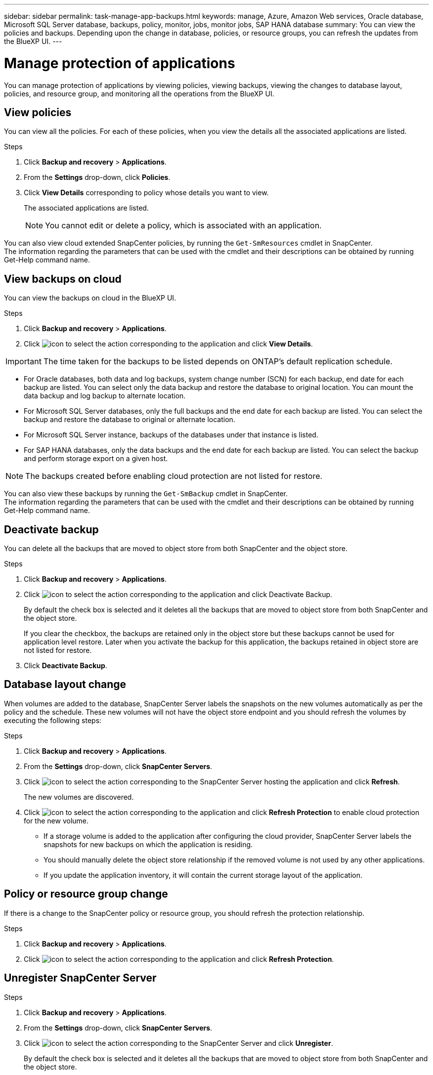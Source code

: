 ---
sidebar: sidebar
permalink: task-manage-app-backups.html
keywords: manage, Azure, Amazon Web services, Oracle database, Microsoft SQL Server database, backups, policy, monitor, jobs, monitor jobs, SAP HANA database
summary: You can view the policies and backups. Depending upon the change in database, policies, or resource groups, you can refresh the updates from the BlueXP UI.
---

= Manage protection of applications
:hardbreaks:
:nofooter:
:icons: font
:linkattrs:
:imagesdir: ./media/

[.lead]

You can manage protection of applications by viewing policies, viewing backups, viewing the changes to database layout, policies, and resource group, and monitoring all the operations from the BlueXP UI.

== View policies

You can view all the policies. For each of these policies, when you view the details all the associated applications are listed.

.Steps

. Click *Backup and recovery* > *Applications*.
. From the *Settings* drop-down, click *Policies*.
. Click *View Details* corresponding to policy whose details you want to view.
+
The associated applications are listed.
+
NOTE: You cannot edit or delete a policy, which is associated with an application.

You can also view cloud extended SnapCenter policies, by running the `Get-SmResources` cmdlet in SnapCenter.
The information regarding the parameters that can be used with the cmdlet and their descriptions can be obtained by running Get-Help command name.

== View backups on cloud

You can view the backups on cloud in the BlueXP UI.

.Steps

. Click *Backup and recovery* > *Applications*.
. Click image:icon-action.png[icon to select the action] corresponding to the application and click *View Details*.

IMPORTANT: The time taken for the backups to be listed depends on ONTAP's default replication schedule.

* For Oracle databases, both data and log backups, system change number (SCN) for each backup, end date for each backup are listed. You can select only the data backup and restore the database to original location. You can mount the data backup and log backup to alternate location.
* For Microsoft SQL Server databases, only the full backups and the end date for each backup are listed. You can select the backup and restore the database to original or alternate location.
* For Microsoft SQL Server instance, backups of the databases under that instance is listed.
* For SAP HANA databases, only the data backups and the end date for each backup are listed. You can select the backup and perform storage export on a given host.

NOTE: The backups created before enabling cloud protection are not listed for restore.
//Documented this for JIRA: AMS-8562

You can also view these backups by running the `Get-SmBackup` cmdlet in SnapCenter.
The information regarding the parameters that can be used with the cmdlet and their descriptions can be obtained by running Get-Help command name.

== Deactivate backup

You can delete all the backups that are moved to object store from both SnapCenter and the object store. 

.Steps

. Click *Backup and recovery* > *Applications*.
. Click image:icon-action.png[icon to select the action] corresponding to the application and click Deactivate Backup.
+
By default the check box is selected and it deletes all the backups that are moved to object store from both SnapCenter and the object store.
+
If you clear the checkbox, the backups are retained only in the object store but these backups cannot be used for application level restore. Later when you activate the backup for this application, the backups retained in object store are not listed for restore.
. Click *Deactivate Backup*.

== Database layout change

When volumes are added to the database, SnapCenter Server labels the snapshots on the new volumes automatically as per the policy and the schedule. These new volumes will not have the object store endpoint and you should refresh the volumes by executing the following steps:

.Steps

. Click *Backup and recovery* > *Applications*.
. From the *Settings* drop-down, click *SnapCenter Servers*.
. Click image:icon-action.png[icon to select the action] corresponding to the SnapCenter Server hosting the application and click *Refresh*.
+
The new volumes are discovered.
. Click image:icon-action.png[icon to select the action] corresponding to the application and click *Refresh Protection* to enable cloud protection for the new volume.

* If a storage volume is added to the application after configuring the cloud provider, SnapCenter Server labels the snapshots for new backups on which the application is residing. 
* You should manually delete the object store relationship if the removed volume is not used by any other applications.
* If you update the application inventory, it will contain the current storage layout of the application.

== Policy or resource group change

If there is a change to the SnapCenter policy or resource group, you should refresh the protection relationship.

.Steps

. Click *Backup and recovery* > *Applications*.
. Click image:icon-action.png[icon to select the action] corresponding to the application and click *Refresh Protection*.

== Unregister SnapCenter Server

.Steps

. Click *Backup and recovery* > *Applications*.
. From the *Settings* drop-down, click *SnapCenter Servers*.
. Click image:icon-action.png[icon to select the action] corresponding to the SnapCenter Server and click *Unregister*.
+
By default the check box is selected and it deletes all the backups that are moved to object store from both SnapCenter and the object store.
+
If you clear the checkbox, the backups are retained only in the object store but these backups cannot be used for application level restore. Later when you activate the backup for this application, the backups retained in object store are not listed for restore.

== Monitor Jobs

Jobs are created for all the Cloud Backup operations. You can monitor all the jobs and all the sub tasks that are performed as part of each task.

.Steps

. Click *Backup and recovery* > *Job Monitoring*.
+
When you initiate an operation, a window appears stating that the job is initiated. You can click the link to monitor the job.
. Click the primary task to view the sub tasks and status of each of these sub tasks.

== Configure CA Certificates

You can configure CA signed certificate if you want to include additional security to your environment.

=== Configure SnapCenter CA signed certificate in BlueXP Connector

You should configure SnapCenter CA signed certificate in BlueXP Connector so that the Connector can verify the SnapCenter’s certificate.

.Before you begin

You should run the following command in the BlueXP Connector to get the _<base_mount_path>_:
`sudo docker volume ls | grep snapcenter_volume | awk {'print $2'} | xargs sudo docker volume inspect | grep Mountpoint`

.Steps

. Log in to the Connector.
`cd <base_mount_path> mkdir -p server/certificate`
. Copy the root CA and intermediate CA files to the _<base_mount_path>/server/certificate_ directory. 
+
The CA files should be in .pem format.
. If you have CRL files, perform the following steps:
.. `cd <base_mount_path> mkdir -p server/crl`
.. Copy the CRL files to the _<base_mount_path>/server/crl_ directory. 
. Connect to the cloudmanager_snapcenter and modify the enableCACert in config.yml to true.
`sudo docker exec -t cloudmanager_snapcenter sed -i 's/enableCACert: false/enableCACert: true/g' /opt/netapp/cloudmanager-snapcenter/config/config.yml`
. Restart cloudmanager_snapcenter container.
`sudo docker restart cloudmanager_snapcenter`

=== Configure CA signed certificate for BlueXP Connector

If 2way SSL is enabled in SnapCenter, you should perform the following steps on the Connector to use the CA certificate as the client certificate when the Connector is connecting with the SnapCenter.

.Before you begin

You should run the following command to get the _<base_mount_path>_:
`sudo docker volume ls | grep snapcenter_volume | awk {'print $2'} | xargs sudo docker volume inspect | grep Mountpoint`

.Steps

. Log in to the Connector.
`cd <base_mount_path> mkdir -p client/certificate`
. Copy the CA signed certificate and key file to the _<base_mount_path>/client/certificate_ in the Connector.
+
The file name should be certificate.pem and key.pem. The certificate.pem should have the entire chain of the certificates like intermediate CA and root CA.
. Create the PKCS12 format of the certificate with the name certificate.p12 and keep at _<base_mount_path>/client/certificate_.
+
Example: openssl pkcs12 -inkey key.pem -in certificate.pem -export -out certificate.p12
. Connect to the cloudmanager_snapcenter and modify the sendCACert in config.yml to true.
`sudo docker exec -t cloudmanager_snapcenter sed -i 's/sendCACert: false/sendCACert: true/g' /opt/netapp/cloudmanager-snapcenter/config/config.yml`
. Restart cloudmanager_snapcenter container.
`sudo docker restart cloudmanager_snapcenter`
. Perform the following steps on the SnapCenter to validate the certificate sent by the Connector.
.. Login to the SnapCenter Sever host.
.. Click *Start* > *Start Search*.
.. Type mmc and press *Enter*.
.. Click *Yes*.
.. In File menu, click *Add/Remove Snap-in*.
.. Click *Certificates* > *Add* > *Computer account* > *Next*.
.. Click *Local computer* > *Finish*.
.. If you have no more snap-ins to add to the console, click *OK*.
.. In the console tree, double-click *Certificates*.
.. Right-click the *Trusted Root Certification Authorities store*.
.. Click *Import* to import the certificates and follow the steps in the *Certificate Import Wizard*.